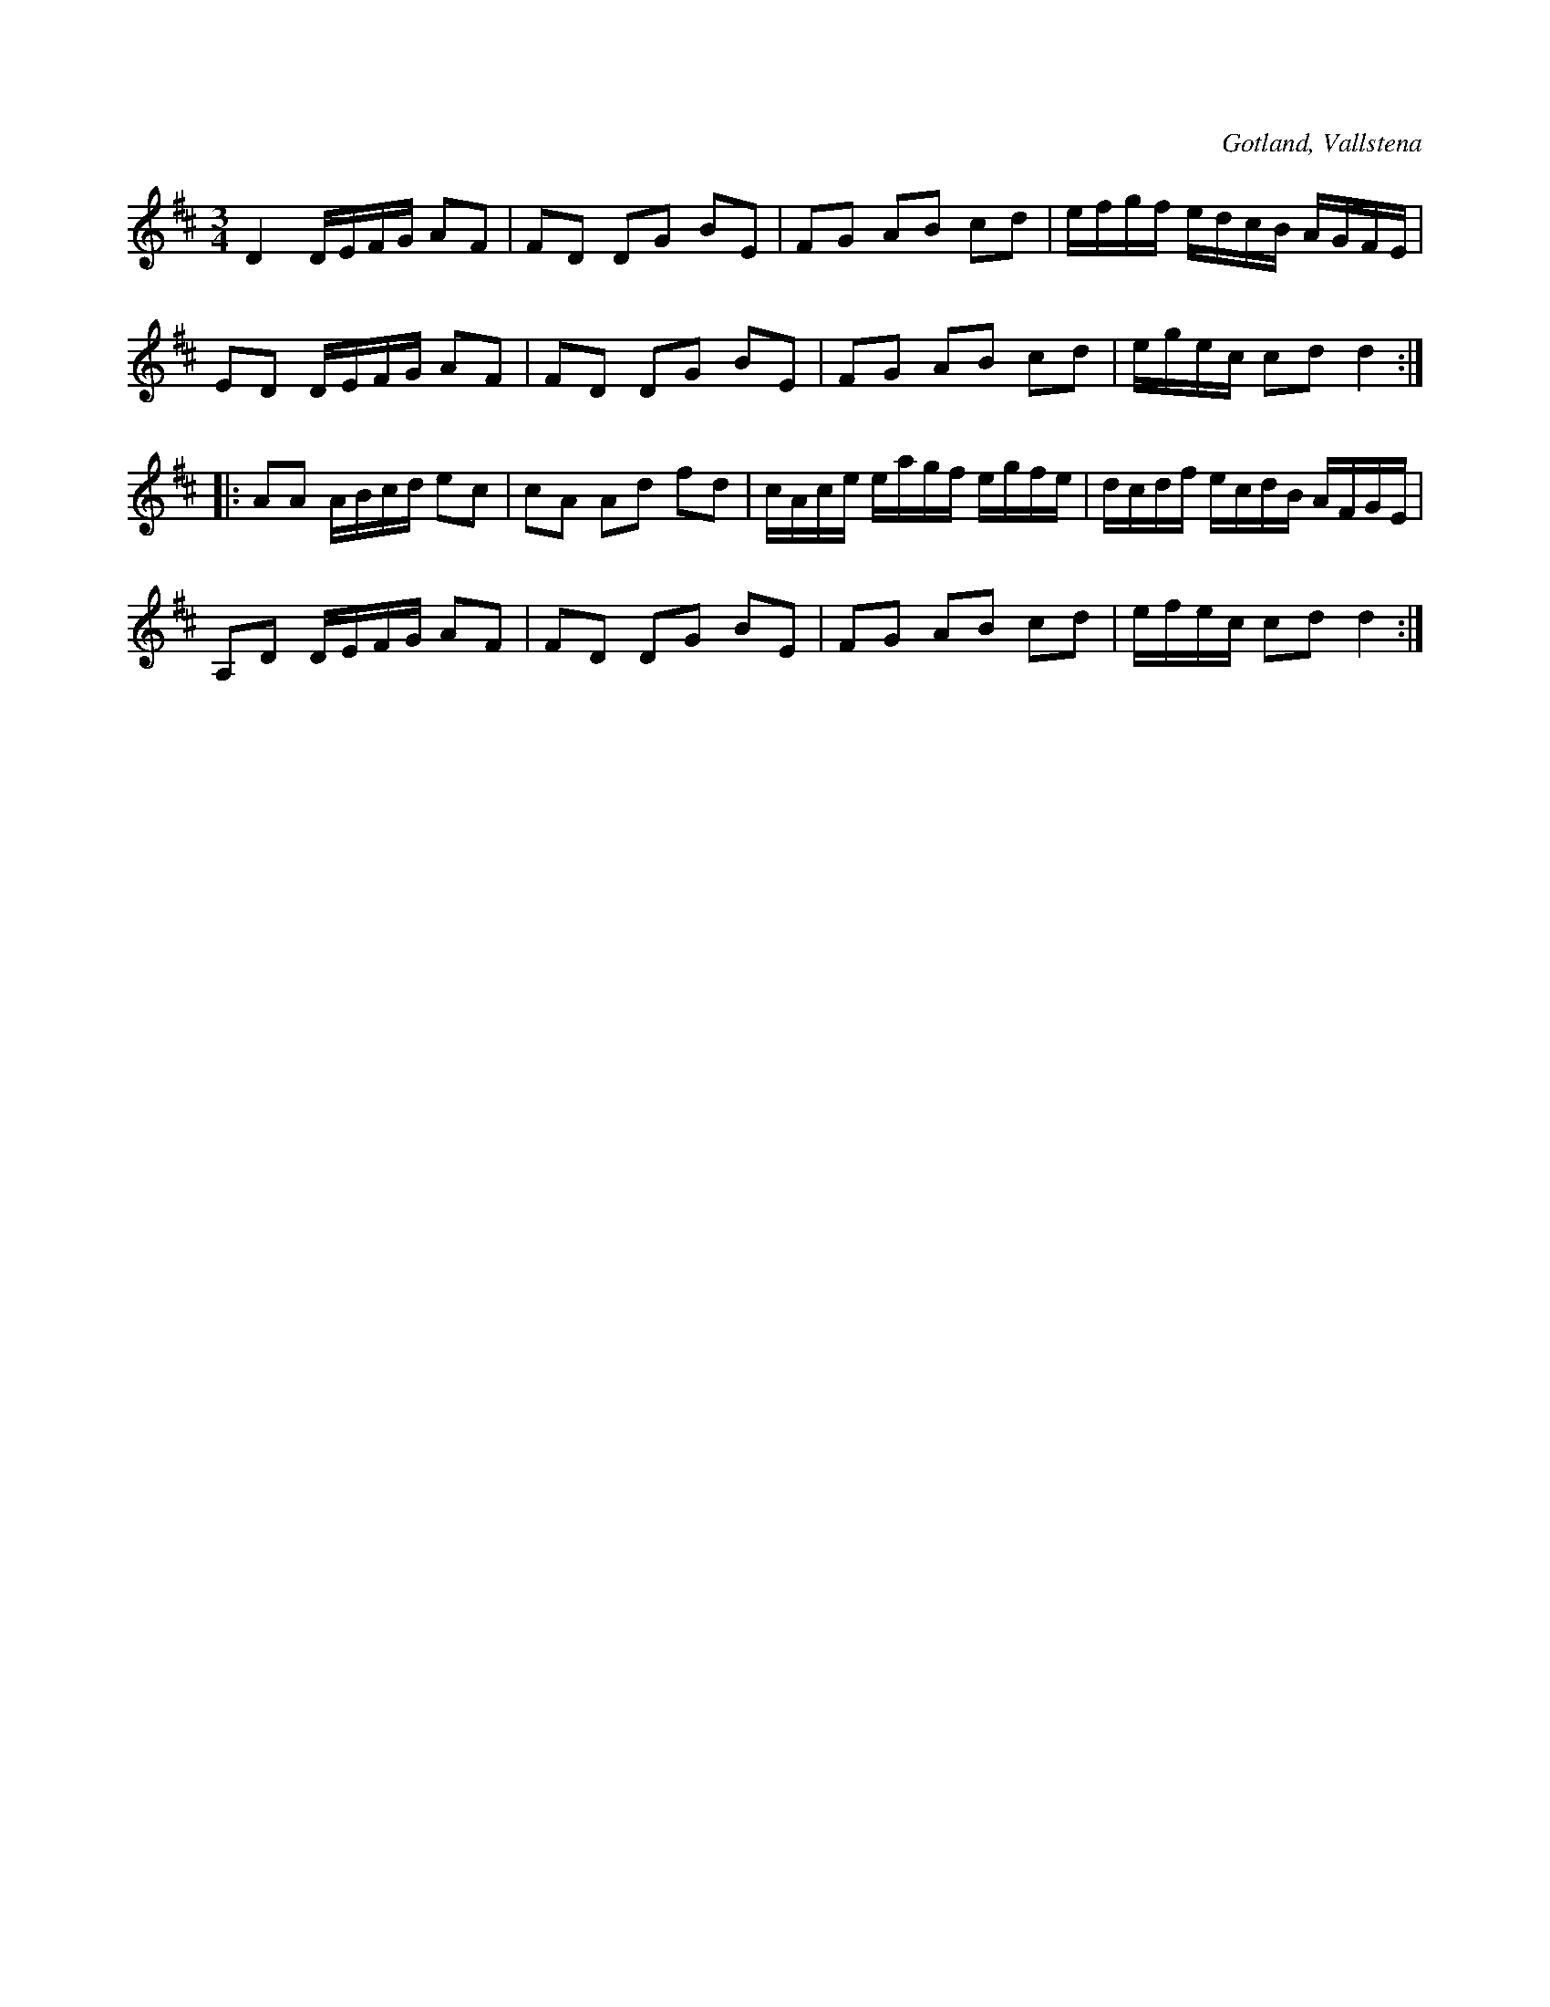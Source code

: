 X:243
T:
R:polska
S:Efter klockaren Veström i Vallstena.
O:Gotland, Vallstena
M:3/4
L:1/16
K:D
D4    DEFG A2F2|F2D2 D2G2 B2E2|F2G2 A2B2 c2d2|efgf edcB AGFE|
E2D2  DEFG A2F2|F2D2 D2G2 B2E2|F2G2 A2B2 c2d2|egec c2d2 d4::
A2A2  ABcd e2c2|c2A2 A2d2 f2d2|cAce eagf egfe|dcdf ecdB AFGE|
A,2D2 DEFG A2F2|F2D2 D2G2 B2E2|F2G2 A2B2 c2d2|efec c2d2 d4:|

